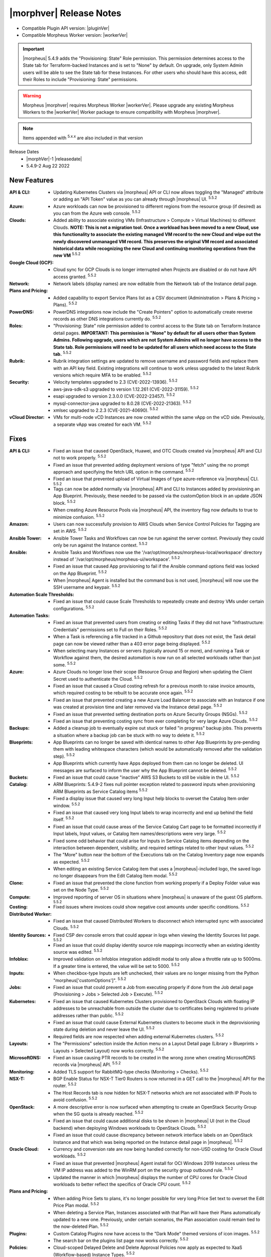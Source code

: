 .. _Release Notes:

*************************
|morphver| Release Notes
*************************

- Compatible Plugin API version: |pluginVer|
- Compatible Morpheus Worker version: |workerVer|

.. IMPORTANT:: |morpheus| 5.4.9 adds the "Provisioning: State" Role permission. This permission determines access to the State tab for Terraform-backed Instances and is set to "None" by default. On upgrade, only System Admin users will be able to see the State tab for these Instances. For other users who should have this access, edit their Roles to include "Provisioning: State" permissions.

.. warning:: Morpheus |morphver| requires Morpheus Worker |workerVer|. Please upgrade any existing Morpheus Workers to the |workerVer| Worker package to ensure compatibility with Morpheus |morphver|.

.. NOTE:: Items appended with :superscript:`5.x.x` are also included in that version

.. .. include:: highlights.rst

Release Dates
  - |morphVer|-1 |releasedate|
  - 5.4.9-2 Aug 22 2022

.. toggle-header:: 
    :header: 5.4.9-2 Updates **Click to Expand/Hide**

     5.4.9-2 contains the following updates not included in 5.4.9-1:

     :Appliance: - Elasticsearch: 5.4.9-2 fixes external elasticsearch auth issue introduced in 5.4.8 and 5.4.9-1 when using external elasticsearch without username and password. The basic auth support added for embedded elasticsearch in 5.4.8 was improperly adding generated elasticsearch credentials to application.yml when the embedded elasticsearch was disabled and elasticsearch['auth_user'] was not defined in morpheus.rb :superscript:`5.5.2`
     :Catalog: - ARM Blueprints: 5.4.9-2 fixes null pointer exception related to password inputs when provisioning ARM Blueprints as Service Catalog items :superscript:`5.5.2`
     :Tasks: - Python: 5.4.9-2 fixes issue with reading morpheus cypher values in Python tasks :superscript:`5.5.2`

New Features
============

:API & CLI: - Updating Kubernetes Clusters via |morpheus| API or CLI now allows toggling the "Managed" attribute or adding an "API Token" value as you can already through |morpheus| UI. :superscript:`5.5.2`
:Azure: - Azure workloads can now be provisioned to different regions from the resource group (if desired) as you can from the Azure web console. :superscript:`5.5.2`
:Clouds: - Added ability to associate existing VMs (Infrastructure > Compute > Virtual Machines) to different Clouds. **NOTE: This is not a migration tool. Once a workload has been moved to a new Cloud, use this functionality to associate the existing managed VM record to the new Cloud and wipe out the newly discovered unmanaged VM record. This preserves the original VM record and associated historical data while recognizing the new Cloud and continuing monitoring operations from the new VM** :superscript:`5.5.2`
:Google Cloud (GCP): - Cloud sync for GCP Clouds is no longer interrupted when Projects are disabled or do not have API access granted. :superscript:`5.5.2`
:Network: - Network labels (display names) are now editable from the Network tab of the Instance detail page.
:Plans and Pricing: - Added capability to export Service Plans list as a CSV document (Administration > Plans & Pricing > Plans). :superscript:`5.5.2`
:PowerDNS: - PowerDNS integrations now include the "Create Pointers" option to automatically create reverse records as other DNS integrations currently do. :superscript:`5.5.2`
:Roles: - "Provisioning: State" role permission added to control access to the State tab on Terraform Instance detail pages. **IMPORTANT: This permission is "None" by default for all users other than System Admins. Following upgrade, users which are not System Admins will no longer have access to the State tab. Role permissions will need to be updated for all users which need access to the State tab.** :superscript:`5.5.2`
:Rubrik: - Rubrik integration settings are updated to remove username and password fields and replace them with an API key field. Existing integrations will continue to work unless upgraded to the latest Rubrik versions which require MFA to be enabled. :superscript:`5.5.2`
:Security:  - Velocity templates upgraded to 2.3 (CVE-2022-13936). :superscript:`5.5.2`
            - aws-java-sdk-s3 upgraded to version 1.12.261 (CVE-2022-31159). :superscript:`5.5.2`
            - esapi upgraded to version 2.3.0.0 (CVE-2022-23457). :superscript:`5.5.2`
            - mysql-connector-java upgraded to 8.0.28 (CVE-2022-21363). :superscript:`5.5.2`
            - xmlsec upgraded to 2.2.3 (CVE-2021-40690). :superscript:`5.5.2`
:vCloud Director: - VMs for multi-node vCD Instances are now created within the same vApp on the vCD side. Previously, a separate vApp was created for each VM. :superscript:`5.5.2`


Fixes
=====

:API & CLI: - Fixed an issue that caused OpenStack, Huawei, and OTC Clouds created via |morpheus| API and CLI not to work properly. :superscript:`5.5.2`
             - Fixed an issue that prevented adding deployment versions of type "fetch" using the no prompt approach and specifying the fetch URL option in the command. :superscript:`5.5.2`
             - Fixed an issue that prevented upload of Virtual Images of type azure-reference via |morpheus| CLI. :superscript:`5.5.2`
             - Tags can now be added normally via |morpheus| API and CLI to Instances added by provisioning an App Blueprint. Previously, these needed to be passed via the customOption block in an update JSON block. :superscript:`5.5.2`
             - When creating Azure Resource Pools via |morpheus| API, the inventory flag now defaults to true to minimize confusion. :superscript:`5.5.2`
:Amazon: - Users can now successfully provision to AWS Clouds when Service Control Policies for Tagging are set in AWS. :superscript:`5.5.2`
:Ansible Tower: - Ansible Tower Tasks and Workflows can now be run against the server context. Previously they could only be run against the Instance context. :superscript:`5.5.2`
:Ansible: - Ansible Tasks and Workflows now use the '/var/opt/morpheus/morpheus-local/workspace' directory instead of '/var/opt/morpheus/morpheus-ui/workspace'. :superscript:`5.5.2`
           - Fixed an issue that caused App provisioning to fail if the Ansible command options field was locked on the App Blueprint. :superscript:`5.5.2`
           - When |morpheus| Agent is installed but the command bus is not used, |morpheus| will now use the SSH username and keypair. :superscript:`5.5.2`
:Automation Scale Thresholds: - Fixed an issue that could cause Scale Thresholds to repeatedly create and destroy VMs under certain configurations. :superscript:`5.5.2`
:Automation Tasks: - Fixed an issue that prevented users from creating or editing Tasks if they did not have "Infrastructure: Credentials" permissions set to Full on their Roles. :superscript:`5.5.2`
                  - When a Task is referencing a file tracked in a Github repository that does not exist, the Task detail page can now be viewed rather than a 403 error page being displayed. :superscript:`5.5.2`
                  - When selecting many Instances or servers (typically around 15 or more), and running a Task or Workflow against them, the desired automation is now run on all selected workloads rather than just some. :superscript:`5.5.2`
:Azure: - Azure Clouds no longer lose their scope (Resource Group and Region) when updating the Client Secret used to authenticate the Cloud. :superscript:`5.5.2`
         - Fixed an issue that caused a Cloud costing refresh for a previous month to raise invoice amounts, which required costing to be rebuilt to be accurate once again. :superscript:`5.5.2`
         - Fixed an issue that prevented creating a new Azure Load Balancer to associate with an Instance if one was created at provision time and later removed via the Instance detail page. :superscript:`5.5.2`
         - Fixed an issue that prevented setting destination ports on Azure Security Groups (NSGs). :superscript:`5.5.2`
         - Fixed an issue that preventing costing sync from ever completing for very large Azure Clouds. :superscript:`5.5.2`
:Backups: - Added a cleanup job to eventually expire out stuck or failed "in progress" backup jobs. This prevents a situation where a backup job can be stuck with no way to delete it. :superscript:`5.5.2`
:Blueprints: - App Blueprints can no longer be saved with identical names to other App Blueprints by pre-pending them with leading whitespace characters (which would be automatically removed after the validation step). :superscript:`5.5.2`
              - App Blueprints which currently have Apps deployed from them can no longer be deleted. UI messages are surfaced to inform the user why the App Blueprint cannot be deleted. :superscript:`5.5.2`
:Buckets: - Fixed an issue that could cause "inactive" AWS S3 Buckets to still be visible in the UI. :superscript:`5.5.2`
:Catalog: - ARM Blueprints: 5.4.9-2 fixes null pointer exception related to password inputs when provisioning ARM Blueprints as Service Catalog items :superscript:`5.5.2`
           - Fixed a display issue that caused very long Input help blocks to overset the Catalog Item order window. :superscript:`5.5.2`
           - Fixed an issue that caused very long Input labels to wrap incorrectly and end up behind the field itself. :superscript:`5.5.2`
           - Fixed an issue that could cause areas of the Service Catalog Cart page to be formatted incorrectly if Input labels, Input values, or Catalog Item names/descriptions were very large. :superscript:`5.5.2`
           - Fixed some odd behavior that could arise for Inputs in Service Catalog items depending on the interaction between dependent, visibility, and required settings related to other Input values. :superscript:`5.5.2`
           - The "More" button near the bottom of the Executions tab on the Catalog Inventory page now expands as expected. :superscript:`5.5.2`
           - When editing an existing Service Catalog item that uses a |morpheus|-included logo, the saved logo no longer disappears from the Edit Catalog Item modal. :superscript:`5.5.2`
:Clone: - Fixed an issue that prevented the clone function from working properly if a Deploy Folder value was set on the Node Type. :superscript:`5.5.2`
:Compute: - Improved reporting of server OS in situations where |morpheus| is unaware of the guest OS platform. :superscript:`5.5.2`
:Costing: - Fixed issues where invoices could show negative cost amounts under specific conditions. :superscript:`5.5.2`
:Distributed Worker: - Fixed an issue that caused Distributed Workers to disconnect which interrupted sync with associated Clouds. :superscript:`5.5.2`
:Identity Sources: - Fixed CSP dev console errors that could appear in logs when viewing the Identity Sources list page. :superscript:`5.5.2`
                  - Fixed an issue that could display identity source role mappings incorrectly when an existing identity source was edited. :superscript:`5.5.2`
:Infoblox: - Improved validation on Infoblox integration add/edit modal to only allow a throttle rate up to 5000ms. If a greater time is entered, the value will be set to 5000. :superscript:`5.5.2`
:Inputs: - When checkbox-type Inputs are left unchecked, their values are no longer missing from the Python "morpheus['customOptions']". :superscript:`5.5.2`
:Jobs: - Fixed an issue that could prevent a Job from executing properly if done from the Job detail page (Provisioning > Jobs > Selected Job > Execute). :superscript:`5.5.2`
:Kubernetes:  - Fixed an issue that caused Kubernetes Clusters provisioned to OpenStack Clouds with floating IP addresses to be unreachable from outside the cluster due to certificates being registered to private addresses rather than public. :superscript:`5.5.2`
              - Fixed an issue that could cause External Kubernetes clusters to become stuck in the deprovisioning state during deletion and never leave the UI. :superscript:`5.5.2`
              - Required fields are now respected when adding external Kubernetes clusters. :superscript:`5.5.2`
:Layouts: - The "Permissions" selection inside the Action menu on a Layout Detail page (Library > Blueprints > Layouts > Selected Layout) now works correctly. :superscript:`5.5.2`
:MicrosoftDNS: - Fixed an issue causing PTR records to be created in the wrong zone when creating MicrosoftDNS records via |morpheus| API. :superscript:`5.5.2`
:Monitoring: - Added TLS support for RabbitMQ-type checks (Monitoring > Checks). :superscript:`5.5.2`
:NSX-T: - BGP Enable Status for NSX-T Tier0 Routers is now returned in a GET call to the |morpheus| API for the router. :superscript:`5.5.2`
         - The Host Records tab is now hidden for NSX-T networks which are not associated with IP Pools to avoid confusion. :superscript:`5.5.2`
:OpenStack: - A more descriptive error is now surfaced when attempting to create an OpenStack Security Group when the SG quota is already reached. :superscript:`5.5.2`
             - Fixed an issue that could cause additional disks to be shown in |morpheus| UI (not in the Cloud backend) when deploying Windows workloads to OpenStack Clouds. :superscript:`5.5.2`
             - Fixed an issue that could cause discrepancy between network interface labels on an OpenStack Instance and that which was being reported on the Instance detail page in |morpheus|. :superscript:`5.5.2`
:Oracle Cloud: - Currency and conversion rate are now being handled correctly for non-USD costing for Oracle Cloud workloads. :superscript:`5.5.2`
                - Fixed an issue that prevented |morpheus| Agent install for OCI Windows 2019 Instances unless the VM IP address was added to the WinRM port on the security group outbound rule. :superscript:`5.5.2`
                - Updated the manner in which |morpheus| displays the number of CPU cores for Oracle Cloud workloads to better reflect the specifics of Oracle CPU count. :superscript:`5.5.2`
:Plans and Pricing: - When adding Price Sets to plans, it's no longer possible for very long Price Set text to overset the Edit Price Plan modal. :superscript:`5.5.2`
                  - When deleting a Service Plan, Instances associated with that Plan will have their Plans automatically updated to a new one. Previously, under certain scenarios, the Plan association could remain tied to the now-deleted Plan. :superscript:`5.5.2`
:Plugins: - Custom Catalog Plugins now have access to the "Dark Mode" themed versions of icon images. :superscript:`5.5.2`
           - The search bar on the plugins list page now works correctly. :superscript:`5.5.2`
:Policies: - Cloud-scoped Delayed Delete and Delete Approval Policies now apply as expected to XaaS (Workflow-based) Instance Types. :superscript:`5.5.2`
            - Fixed an issue that could cause Tagging Policies not to be applied if a Naming Policy did not also apply to the workload being provisioned. :superscript:`5.5.2`
            - Fixed an issue that would rename hosts in clusters which were under a cluster naming policy if the host was later edited. :superscript:`5.5.2`
:Provisioning: - Fixed an issue that prevented Safari web browser users from setting a custom memory amount at provision time for Service Plans which allowed it. :superscript:`5.5.2`
                - Fixed an issue that prevented hostnames from being set correctly if given in all caps and the Instance contained multiple VMs. :superscript:`5.5.2`
                - Fixed awkward line wraps that could appear in certain tabs of the Instance provisioning wizard. :superscript:`5.5.2`
:Puppet: - Fixed an issue that caused the Puppet agent not to be installed correctly on Windows workloads. :superscript:`5.5.2`
:Reports: - Fixed a memory consumption issue caused when exporting very large reports (Operations > Reports) to CSV. It should now be safe to export very large reports. :superscript:`5.5.2`
:Roles: - When renaming Multitenant User Roles, the new Role name is now reflected in the Roles list on the User detail. :superscript:`5.5.2`
:Security: - Fixed an issue that allowed Primary Tenant users to view Subtenant Group information via |morpheus| API by modifying the request in a specific way. :superscript:`5.5.2`
:ServiceNow: - Fixed an issue that caused Naming Policy errors when provisioning Service Catalog items via ServiceNow integration. :superscript:`5.5.2`
:Settings: - Removed the "Default Appliance Locale" setting from the global settings (Administration > Settings) panel for Subtenants. This option was not meant to be exposed to Subtenants and only the Primary Tenant's setting applied to the appliance anyway. :superscript:`5.5.2`
:Storage: - Fixed an issue that prevented display of IOPs metrics on some server detail pages. :superscript:`5.5.2`
:Tasks: - Python: 5.4.9-2 fixes issue with reading morpheus cypher values in Python tasks :superscript:`5.5.2`
:Tenants: - Fixed an issue that prevented deletion of Tenants if they had Archive buckets associated with them. :superscript:`5.5.2`
           - Improvements added to the Tenant delete process which, under certain conditions, could become stuck due to SQL constraint issues. :superscript:`5.5.2`
:Terraform: - Fixed a display issue that could cause individual VM components of a Terraform App (such as an EC2 Instance) to be labeled as a container rather than a VM. :superscript:`5.5.2`
             - Fixed an issue that led to large Terraform Apps causing the web browser tab to consume large amounts of memory and crash. :superscript:`5.5.2`
             - Terraform App detail pages no longer return 404 errors during the early part of the provisioning process. :superscript:`5.5.2`
:UI: - Fixed a UI rendering issue on the edit modal for an existing identity source. :superscript:`5.5.2`
      - Fixed an issue on the VMs list page (Infrastructure > Compute > Virtual Machines) that could cause the Power On/Off fly-out menu to be partially cut off. :superscript:`5.5.2`
      - Fixed an issue that caused Input fields to overset the Service Catalog item box when its associated help block was very long. :superscript:`5.5.2`
      - Fixed an issue that caused Input name labels to overlap each other on Service Catalog item pages if the label was very long. :superscript:`5.5.2`
      - Fixed an issue that could cause text on the Instance Provisioning wizard Review tab to overset the menu window. :superscript:`5.5.2`
      - Fixed an issue that hid the IP addresses from the Instance detail page when viewed at narrow (mobile) widths. :superscript:`5.5.2`
      - Minor spelling and spacing cleanup on title bars of some integration types. :superscript:`5.5.2`
      - Search bars in |morpheus| (Instance list, server list, etc.) will now search properly on numerals entered as search terms. :superscript:`5.5.2`
      - Updated help block text for Tenant Visibility settings to more accurately reflect the current functionality of Visibility settings. :superscript:`5.5.2`
:Users: - Fixed an issue that prevented deleting a user which had created a credential (Infrastructure > Trust). :superscript:`5.5.2`
:VMware: - Fixed an issue that could cause VMware VMs to fail to boot when using multiple disks and Cloud-init. :superscript:`5.5.2`
          - Fixed an issue that could cause snapshots not to be cleaned up after execution of clone process on VMware Clouds. :superscript:`5.5.2`
          - When deleting VMs in a disconnected or not responding state, |morpheus| no longer reports them deleted until the deleted state can be confirmed on the Cloud backend. :superscript:`5.5.2`
:Virtual Images: - Fixed an issue that cleared manual configurations set in |morpheus| on Virtual Images synced from VMware Content Library after the next Cloud sync. :superscript:`5.5.2`
                  - Fixed an issue that could cause failures when uploading Virtual Images via |morpheus| CLI when the same image could be uploaded fine via |morpheus| UI. :superscript:`5.5.2`
:vCloud Director: - Datastores now sync in correctly when vCD Clouds are integrated using the System Admin user. :superscript:`5.5.2`


Appliance, Node & Agent Updates
===============================

:Appliance: - Elasticsearch: 5.4.9-2 fixes external elasticsearch auth issue introduced in 5.4.8 and 5.4.9-1 when using external elasticsearch without username and password. The basic auth support added for embedded elasticsearch in 5.4.8 was improperly adding generated elasticsearch credentials to application.yml when the embedded elasticsearch was disabled and elasticsearch['auth_user'] was not defined in morpheus.rb :superscript:`5.5.2`
            - Elasticsearch: Embedded elasticsearch default tmp_dir changed to /var/tmp/elasticsearch. Resolves issue when /var/run is noexec. Note: elasticsearch tmp_dir can be modified with ``default['morpheus_solo']['elasticsearch']['tmp_dir']`` in morpheus.rb (applies to previous versions too) :superscript:`5.5.2`
            - Java: morpheus-appliance embedded Java updated to |java| :superscript:`5.5.2`
            - MySQL: Embedded MySQL upgraded to |mysqlver|. :superscript:`5.5.2`
            - Tomcat: Embedded Tomcat upgraded to |tcver|. :superscript:`5.5.2` :superscript:`CVE-2022-23181`
:Node packages: - Cleanup: Legacy code remeoved that could have caused path conflictes when install morpheus-agent on morpheus-applaince hosts. :superscript:`5.5.2`
                - Java: morpheus-node & morpheus-vm-node embedded Java updated to |java| :superscript:`5.5.2`
                - morpheus-node & morpheus-vm-node packages updated to v3.2.9 :superscript:`5.5.2`
